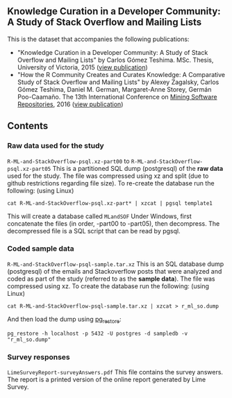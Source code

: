 ** Knowledge Curation in a Developer Community: A Study of Stack Overflow and Mailing Lists

This is the dataset that accompanies the following publications:

- "Knowledge Curation in a Developer Community: A Study of Stack Overflow and Mailing Lists" by Carlos Gómez Teshima. MSc. Thesis, University of Victoria, 2015 ([[https://dspace.library.uvic.ca/handle/1828/7011][view publication]])
- "How the R Community Creates and Curates Knowledge: A Comparative Study of Stack Overflow and Mailing Lists" by Alexey Zagalsky, Carlos Gómez Teshima, Daniel M. German, Margaret-Anne Storey, Germán Poo-Caamaño. The 13th International Conference on [[http://2016.msrconf.org/#/home][Mining Software Repositories]], 2016 ([[http://dl.acm.org/citation.cfm?id=2901772][view publication]])

** Contents

*** Raw data used for the study

~R-ML-and-StackOverflow-psql.xz-part00~ to ~R-ML-and-StackOverflow-psql.xz-part05~ This is a partitioned SQL dump (postgresql) of the *raw data* used for the study. The file was compressed using xz and split (due to github restrictions regarding file size). To re-create the database run the following: (using Linux)

#+begin_src
cat R-ML-and-StackOverflow-psql.xz-part* | xzcat | pgsql template1
#+end_src

This will create a database called ~MLandSOF~  Under Windows, first concatenate the files (in order, -part00 to -part05), then decompress. The decompressed file is a SQL script that can be read by pgsql.
 

*** Coded sample data

~R-ML-and-StackOverflow-psql-sample.tar.xz~ This is an SQL database dump (postgresql) of the emails and Stackoverflow posts that were analyzed and coded as part of the study (referred to as the *sample data*). The file was compressed using xz. To create the database run the following: (using Linux)

#+begin_src
cat R-ML-and-StackOverflow-psql-sample.tar.xz | xzcat > r_ml_so.dump
#+end_src

And then load the dump using [[https://www.postgresql.org/docs/9.5/static/app-pgrestore.html][pg_restore]]:

#+begin_src
pg_restore -h localhost -p 5432 -U postgres -d sampledb -v "r_ml_so.dump"
#+end_src


*** Survey responses

~LimeSurveyReport-surveyAnswers.pdf~ This file contains the survey answers. The report is a printed version of the online report generated by Lime Survey.